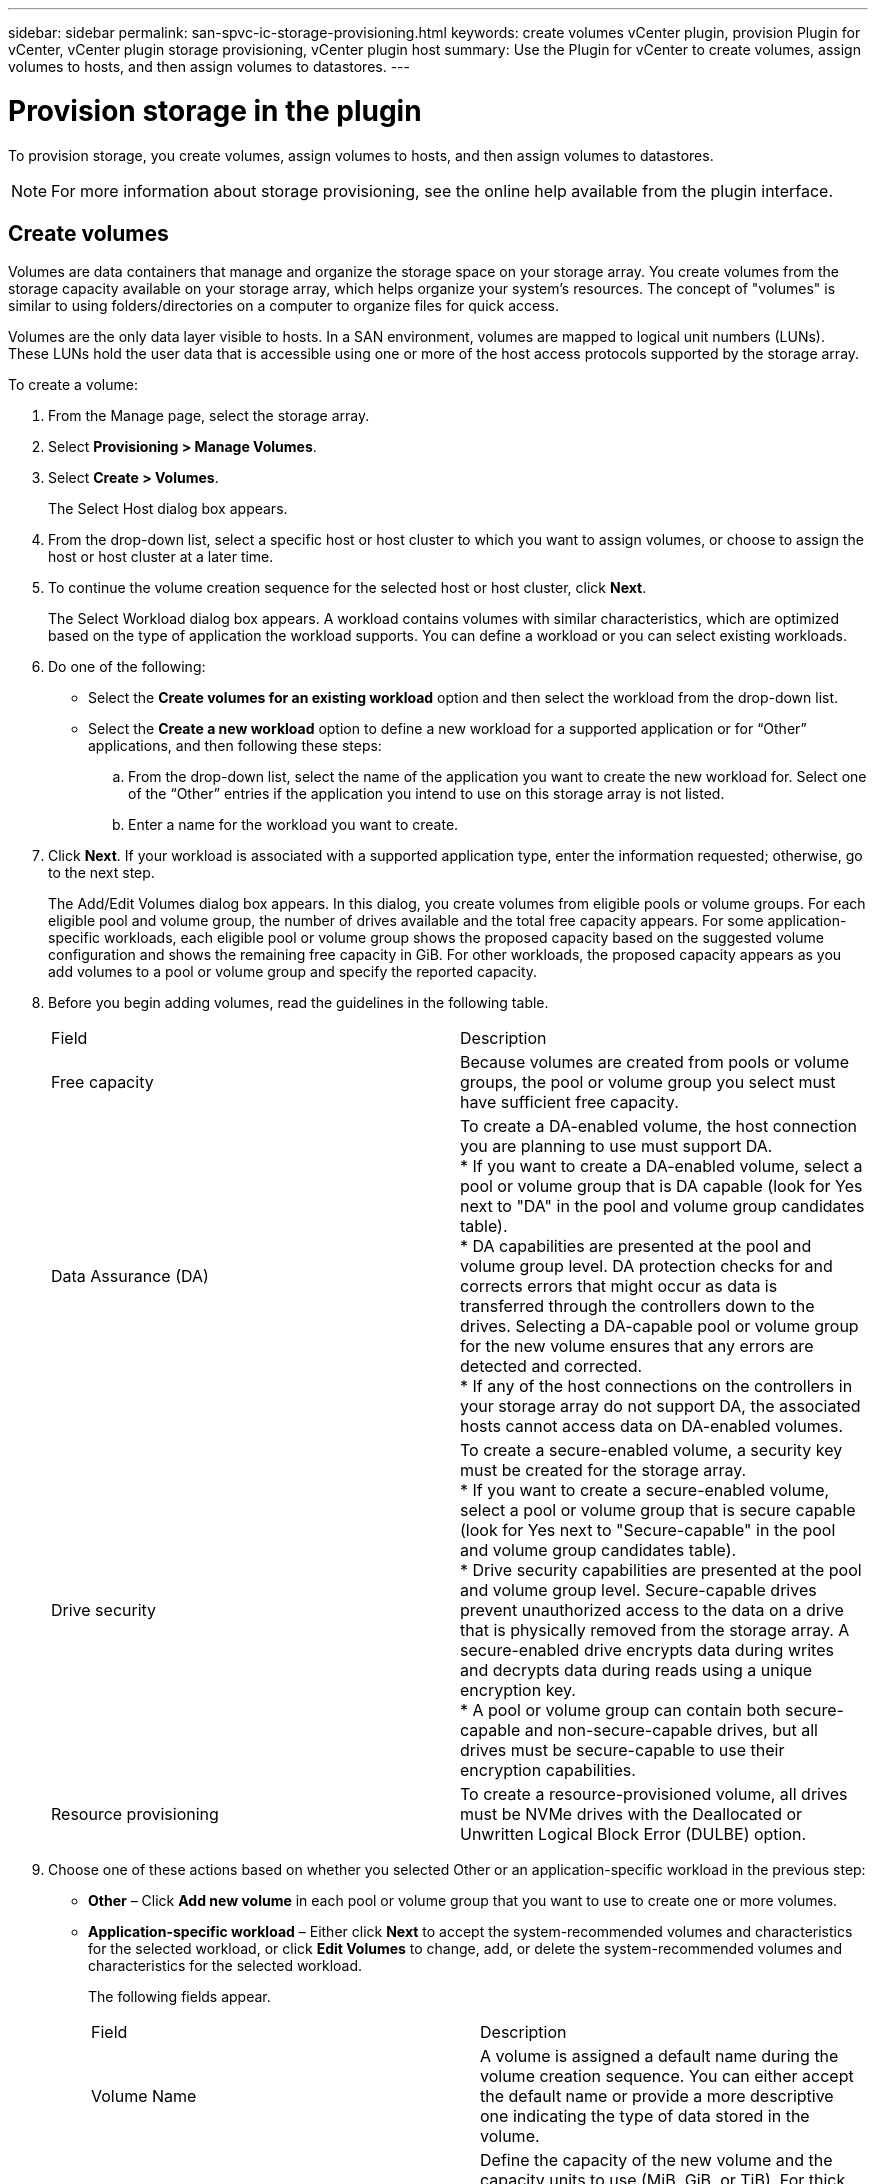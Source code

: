 ---
sidebar: sidebar
permalink: san-spvc-ic-storage-provisioning.html
keywords: create volumes vCenter plugin, provision Plugin for vCenter, vCenter plugin storage provisioning, vCenter plugin host
summary: Use the Plugin for vCenter to create volumes, assign volumes to hosts, and then assign volumes to datastores.
---

= Provision storage in the plugin
:hardbreaks:
:nofooter:
:icons: font
:linkattrs:
:imagesdir: ./media/

[.lead]
To provision storage, you create volumes, assign volumes to hosts, and then assign volumes to datastores.

[NOTE]
For more information about storage provisioning, see the online help available from the plugin interface.

== Create volumes

Volumes are data containers that manage and organize the storage space on your storage array. You create volumes from the storage capacity available on your storage array, which helps organize your system’s resources. The concept of "volumes" is similar to using folders/directories on a computer to organize files for quick access.

Volumes are the only data layer visible to hosts.  In a SAN environment, volumes are mapped to logical unit numbers (LUNs). These LUNs hold the user data that is accessible using one or more of the host access protocols supported by the storage array.

To create a volume:

. From the Manage page, select the storage array.
. Select *Provisioning > Manage Volumes*.
. Select *Create > Volumes*.
+
The Select Host dialog box appears.

. From the drop-down list, select a specific host or host cluster to which you want to assign volumes, or choose to assign the host or host cluster at a later time.
. To continue the volume creation sequence for the selected host or host cluster, click *Next*.
+
The Select Workload dialog box appears. A workload contains volumes with similar characteristics, which are optimized based on the type of application the workload supports. You can define a workload or you can select existing workloads.

. Do one of the following:

** Select the *Create volumes for an existing workload* option and then select the workload from the drop-down list.
** Select the *Create a new workload* option to define a new workload for a supported application or for “Other” applications, and then following these steps:

.. From the drop-down list, select the name of the application you want to create the new workload for. Select one of the “Other” entries if the application you intend to use on this storage array is not listed.
.. Enter a name for the workload you want to create.
. Click *Next*. If your workload is associated with a supported application type, enter the information requested; otherwise, go to the next step.
+
The Add/Edit Volumes dialog box appears. In this dialog, you create volumes from eligible pools or volume groups. For each eligible pool and volume group, the number of drives available and the total free capacity appears. For some application-specific workloads, each eligible pool or volume group shows the proposed capacity based on the suggested volume configuration and shows the remaining free capacity in GiB. For other workloads, the proposed capacity appears as you add volumes to a pool or volume group and specify the reported capacity.

. Before you begin adding volumes, read the guidelines in the following table.
+
|===
a|Field a|Description
a|
Free capacity
a|
Because volumes are created from pools or volume groups, the pool or volume group you select must have sufficient free capacity.
a|
Data Assurance (DA)
a|
To create a DA-enabled volume, the host connection you are planning to use must support DA.
* If you want to create a DA-enabled volume, select a pool or volume group that is DA capable (look for Yes next to "DA" in the pool and volume group candidates table).
* DA capabilities are presented at the pool and volume group level. DA protection checks for and corrects errors that might occur as data is transferred through the controllers down to the drives. Selecting a DA-capable pool or volume group for the new volume ensures that any errors are detected and corrected.
* If any of the host connections on the controllers in your storage array do not support DA, the associated hosts cannot access data on DA-enabled volumes.
a|
Drive security
a|
To create a secure-enabled volume, a security key must be created for the storage array.
* If you want to create a secure-enabled volume, select a pool or volume group that is secure capable (look for Yes next to "Secure-capable" in the pool and volume group candidates table).
* Drive security capabilities are presented at the pool and volume group level. Secure-capable drives prevent unauthorized access to the data on a drive that is physically removed from the storage array. A secure-enabled drive encrypts data during writes and decrypts data during reads using a unique encryption key.
* A pool or volume group can contain both secure-capable and non-secure-capable drives, but all drives must be secure-capable to use their encryption capabilities.
a|
Resource provisioning
a|
To create a resource-provisioned volume, all drives must be NVMe drives with the Deallocated or Unwritten Logical Block Error (DULBE) option.
|===

. Choose one of these actions based on whether you selected Other or an application-specific workload in the previous step:

** *Other* – Click *Add new volume* in each pool or volume group that you want to use to create one or more volumes.
** *Application-specific workload* – Either click *Next* to accept the system-recommended volumes and characteristics for the selected workload, or click *Edit Volumes* to change, add, or delete the system-recommended volumes and characteristics for the selected workload.
+
The following fields appear.
+
|===
a|Field a|Description
a|Volume Name a|A volume is assigned a default name during the volume creation sequence. You can either accept the default name or provide a more descriptive one indicating the type of data stored in the volume.
a|Reported Capacity
a|Define the capacity of the new volume and the capacity units to use (MiB, GiB, or TiB). For thick volumes, the minimum capacity is 1 MiB, and the maximum capacity is determined by the number and capacity of the drives in the pool or volume group.
Capacity in a pool is allocated in 4-GiB increments. Any capacity that is not a multiple of 4 GiB is allocated but not usable. To make sure that the entire capacity is usable, specify the capacity in 4-GiB increments. If unusable capacity exists, the only way to regain it is to increase the capacity of the volume.
a|Volume Type
a|If you selected Application-specific workload, the Volume Type field appears. This indicates the type of volume that was created for an application-specific workload.
a|Volume Block Size (EF300 and EF600 only)
a|Shows the block sizes that can be created for the volume:
* 512 – 512 bytes
* 4K – 4,096 bytes
a|Segment Size
a|Shows the setting for segment sizing, which only appears for volumes in a volume group. You can change the segment size to optimize performance.
Allowed segment size transitions – The system determines the segment size transitions that are allowed. Segment sizes that are inappropriate transitions from the current segment size are unavailable on the drop-down list. Allowed transitions usually are double or half of the current segment size. For example, if the current volume segment size is 32 KiB, a new volume segment size of either 16 KiB or 64 KiB is allowed.
SSD Cache-enabled volumes – You can specify a 4-KiB segment size for SSD Cache-enabled volumes. Make sure you select the 4-KiB segment size only for SSD Cache-enabled volumes that handle small-block I/O operations (for example, 16 KiB I/O block sizes or smaller). Performance might be impacted if you select 4 KiB as the segment size for SSD Cache-enabled volumes that handle large block sequential operations.
Amount of time to change segment size – The amount of time to change a volume's segment size depends on these variables:
* The I/O load from the host
* The modification priority of the volume
* The number of drives in the volume group
* The number of drive channels
* The processing power of the storage array controllers
When you change the segment size for a volume, I/O performance is affected, but your data remains available.
a|Secure-capable
a|Yes appears next to "Secure-capable" only if the drives in the pool or volume group are encryption-capable.
Drive Security prevents unauthorized access to the data on a drive that is physically removed from the storage array. This option is available only when the Drive Security feature has been enabled, and a security key is set up for the storage array.
A pool or volume group can contain both secure-capable and non-secure-capable drives, but all drives must be secure-capable to use their encryption capabilities.
|DA

|Yes appears next to "DA" only if the drives in the pool or volume group support Data Assurance (DA).
DA increases data integrity across the entire storage system. DA enables the storage array to check for errors that might occur as data is transferred through the controllers down to the drives. Using DA for the new volume ensures that any errors are detected.
|Resource provisioned (EF300 and EF600 only)
|Yes appears next to "Resource provisioned" only if the drives support this option. Resource Provisioning is a feature available in the EF300 and EF600 storage arrays, which allows volumes to be put in use immediately with no background initialization process.
|===

. To continue the volume creation sequence for the selected application, click *Next*.
. In the last step,  review a summary of the volumes you intend to create and make any necessary changes. To make changes, click *Back*.  When you are satisfied with your volume configuration, click *Finish*.

== Create host access and assign volumes

A host can be created automatically or manually:

* *Automatic* -- Automatic host creation for SCSI-based (not NVMe-oF) hosts is initiated by the Host Context Agent (HCA). The HCA is a utility that you can install on each host attached to the storage array. Each host that has the HCA installed pushes its configuration information to the storage array controllers through the I/O path. Based on the host information, the controllers automatically create the host and the associated host ports and set the host type. If needed, you can make any additional changes to the host configuration.

[NOTE]
Host Context Agent software for Linux and Windows is available from https://mysupport.netapp.com/site/downloads[https://mysupport.netapp.com/site/downloads^].

After the HCA performs its automatic detection, the host is automatically configured with the following attributes:

** The host name derived from the system name of the host.
** The host identifier ports that are associated with the host.
** The Host Operating System Type of the host.

[NOTE]
Hosts are created as stand-alone hosts; the HCA does not automatically create or add to host clusters.

* *Manual* – During manual host creation, you associate host port identifiers by selecting them from a list or manually entering them. After you create a host, you can assign volumes to it or add it to a host cluster if you plan to share access to volumes.

==== Using the HCA to auto-discover the host

You can allow the Host Context Agent (HCA) to automatically detect the hosts, and then verify that the information is correct.

To verify host information:

. From the Manage page, select the storage array with the host connection.
. Select *Provisioning > Configure Hosts*.
+
The Configure Hosts page opens.

. Select *Storage > Hosts*.
+
The table lists the automatically created hosts.

. Verify that the information provided by the HCA is correct (name, host type, host port identifiers).
. If you need to change any of the information, select the host, and then click *View/Edit Settings*.

==== Manually creating the host

. Before you begin, read the following guidelines:

** You must already have added or discovered storage arrays within your environment.
** You must define the host identifier ports that are associated with the host.
** Make sure that you provide the same name as the host's assigned system name.
** This operation does not succeed if the name you choose is already in use.
** The length of the name cannot exceed 30 characters.

. From the Manage page, select the storage array with the host connection.
. Select *Provisioning > Configure Hosts*.
+
The Configure Hosts page opens.

. Click *Create > Host*.
+
The Create Host dialog box appears.

. Select the settings for the host as appropriate.
+
|===
a|Field a|Description
|Name |Type a name for the new host.

|Host operating system type
|Select the operating system that is running on the new host from the drop-down list.
|Host interface type

|(Optional) If you have more than one type of host interface supported on your storage array, select the host interface type that you want to use.
|Host ports

|Do one of the following:
* Select I/O Interface. Generally, the host ports should have logged in and be available from the drop-down list. You can select the host port identifiers from the list.
* Manual add. If a host port identifier is not displayed in the list, it means that the host port has not logged in. An HBA utility or the iSCSI initiator utility may be used to find the host port identifiers and associate them with the host.You can manually enter the host port identifiers or copy/paste them from the utility (one at a time) into the Host ports field.You must select one host port identifier at a time to associate it with the host, but you can continue to select as many identifiers that are associated with the host. Each identifier is displayed in the Host ports field. If necessary, you also can remove an identifier by selecting the X next to it.
|Set CHAP initiator secret

|(Optional) If you selected or manually entered a host port with an iSCSI IQN, and if you want to require a host that tries to access the storage array to authenticate using Challenge Handshake Authentication Protocol (CHAP), select the Set CHAP initiator secret checkbox. For each iSCSI host port you selected or manually entered, do the following:
* Enter the same CHAP secret that was set on each iSCSI host initiator for CHAP authentication. If you are using mutual CHAP authentication (two-way authentication that enables a host to validate itself to the storage array and for a storage array to validate itself to the host), you also must set the CHAP secret for the storage array at initial setup or by changing settings.
* Leave the field blank if you do not require host authentication.
Currently, the only iSCSI authentication method used is CHAP.
|===

. Click *Create*.
. If you need to update the host information, select the host from the table and click *View/Edit Settings*.
+
After the host is successfully created, the system creates a default name for each host port configured for the host (user label). The default alias is `<Hostname_Port Number>`. For example, the default alias for the first port created for host IPT is `IPT_1`.

. Next, you must assign a volume to a host or a host cluster so it can be used for I/O operations.  Select *Provisioning > Configure Hosts*.
+
The Configure Hosts page opens.

. Select the host or host cluster to which you want to assign volumes, and then click *Assign Volumes*.
+
A dialog box appears that lists all the volumes that can be assigned. You can sort any of the columns or type something in the Filter box to make it easier to find particular volumes.

. Select the check box next to each volume that you want to assign or select the check box in the table header to select all volumes.
. Click *Assign* to complete the operation.
+
The system performs the following actions:

** The assigned volume receives the next available LUN number. The host uses the LUN number to access the volume.
** The user-supplied volume name appears in volume listings associated to the host. If applicable, the factory-configured access volume also appears in volume listings associated to the host.

== Create a datastore in vSphere Client

To create a datastore in the vSphere Client, see the following topic in the VMware Doc Center:

** https://docs.vmware.com/en/VMware-vSphere/6.0/com.vmware.vsphere.hostclient.doc/GUID-7EB0CE06-02DD-4B31-85C7-E54993CC06DC.html[Create a VMFS Datastore in the vSphere Client^]

=== Increase capacity of existing datastore by increasing volume capacity

You can increase the reported capacity (the capacity reported to hosts) of a volume by using the free capacity that is available in the pool or volume group. To learn more about pools and volume groups, see the online help for the plugin.

Before you begin, make sure that:

* Enough free capacity is available in the volume's associated pool or volume group.
* The volume is Optimal and not in any state of modification.
* No hot spare drives are in use in the volume. (Applies only to volumes in volume groups.)

[NOTE]
Increasing the capacity of a volume is supported only on certain operating systems. If you increase the volume capacity on a host operating system that does not support LUN expansion, the expanded capacity is unusable, and you cannot restore the original volume capacity.

. Navigate to the plugin within vSphere Client.
. Within the plugin, select the desired storage array.
. Click on *Provisioning* and select *Manage Volumes*.
. Select the volume for which you want to increase capacity, and then select *Increase Capacity*.
+
The Confirm Increase Capacity dialog box appears.

. Select *Yes* to continue.
+
The Increase Reported Capacity dialog box appears.
+
This dialog box displays the volume's current reported capacity and the free capacity available in the volume's associated pool or volume group.

. Use the *Increase reported capacity by adding...* box to add capacity to the current available reported capacity. You can change the capacity value to display in either mebibytes (MiB), gibibytes (GiB), or tebibytes (TiB).
. Click *Increase*.
. View the Recent Tasks pane for the progress of the increase capacity operation that is currently running for the selected volume. This operation can be lengthy and could affect system performance.
. After the volume capacity is complete, you must manually increase the VMFS size to match as described in the following topic:

** https://docs.vmware.com/en/VMware-vSphere/6.0/com.vmware.vsphere.hostclient.doc/GUID-B0D89816-02E5-4C42-AAFC-19751800A284.html[Increase VMFS Datastore Capacity in the vSphere Client^]

=== Increase capacity of existing datastore by adding volumes

. You can increase the capacity of a datastore by adding volumes. Follow the steps in _Create volumes_.
. Next, assign the volumes to the desired host to increase the datastore’s capacity. See the following topic:

** https://docs.vmware.com/en/VMware-vSphere/6.0/com.vmware.vsphere.hostclient.doc/GUID-B0D89816-02E5-4C42-AAFC-19751800A284.html[Increase VMFS Datastore Capacity in the vSphere Client^]
